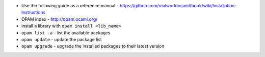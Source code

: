 * Use the following guide as a reference manual - https://github.com/realworldocaml/book/wiki/Installation-Instructions
* OPAM index - http://opam.ocaml.org/ 
* install a library with ``opam install <lib_name>``
* ``opam list -a`` - list the available packages
* ``opam update`` - update the package list
* ``opam upgrade`` - upgrade the installed packages to their latest version

